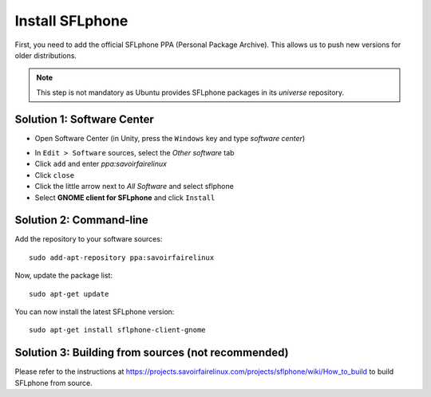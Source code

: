 .. _installingsflphone:

Install SFLphone
================

First, you need to add the official SFLphone PPA (Personal Package Archive). This allows us to push new versions for older distributions.

.. note::

 This step is not mandatory as Ubuntu provides SFLphone packages in its *universe* repository.

Solution 1: Software Center
--------------------------

* Open Software Center (in Unity, press the ``Windows`` key and type `software center`)

.. image:: /_static/softwarecenter0.png
  :scale: 75%
  :align: center


* In ``Edit > Software`` sources, select the *Other software* tab
* Click ``add`` and enter `ppa:savoirfairelinux`
* Click ``close``
* Click the little arrow next to *All Software* and select sflphone
* Select **GNOME client for SFLphone** and click ``Install``


Solution 2: Command-line
-----------------------

Add the repository to your software sources:

::

  sudo add-apt-repository ppa:savoirfairelinux

Now, update the package list:

::

  sudo apt-get update

You can now install the latest SFLphone version:

::

 sudo apt-get install sflphone-client-gnome 


Solution 3: Building from sources (not recommended)
-----------

Please refer to the instructions at https://projects.savoirfairelinux.com/projects/sflphone/wiki/How_to_build to build SFLphone from source.




